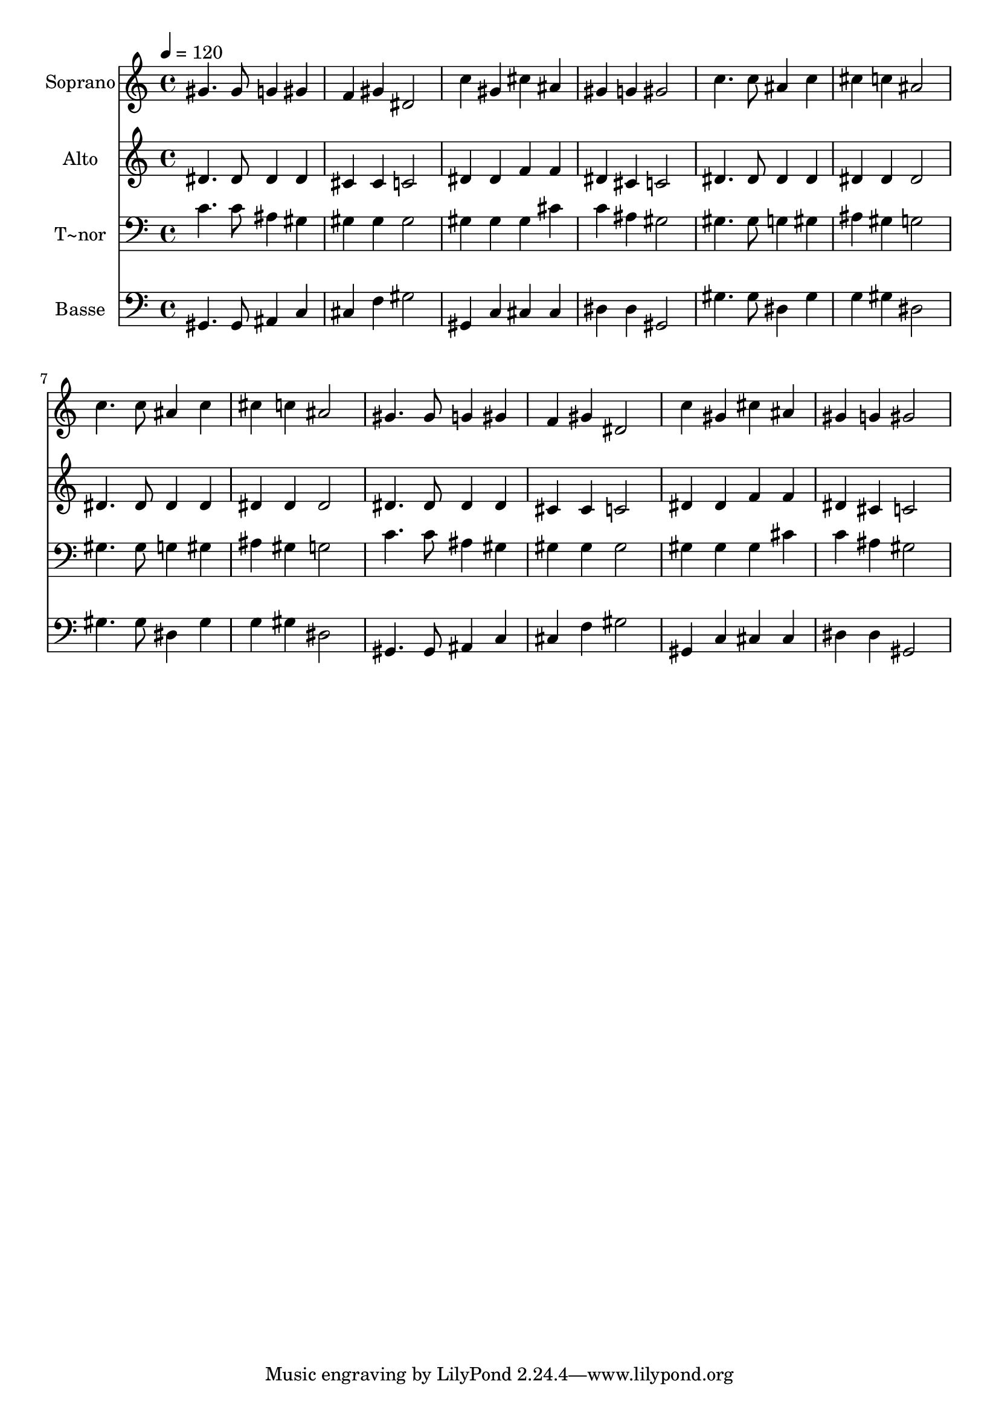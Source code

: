 % Lily was here -- automatically converted by /usr/bin/midi2ly from 238.mid
\version "2.14.0"

\layout {
  \context {
    \Voice
    \remove "Note_heads_engraver"
    \consists "Completion_heads_engraver"
    \remove "Rest_engraver"
    \consists "Completion_rest_engraver"
  }
}

trackAchannelA = {
  
  \time 4/4 
  
  \tempo 4 = 120 
  
}

trackA = <<
  \context Voice = voiceA \trackAchannelA
>>


trackBchannelA = {
  
  \set Staff.instrumentName = "Soprano"
  
}

trackBchannelB = \relative c {
  gis''4. gis8 g4 gis 
  | % 2
  f gis dis2 
  | % 3
  c'4 gis cis ais 
  | % 4
  gis g gis2 
  | % 5
  c4. c8 ais4 c 
  | % 6
  cis c ais2 
  | % 7
  c4. c8 ais4 c 
  | % 8
  cis c ais2 
  | % 9
  gis4. gis8 g4 gis 
  | % 10
  f gis dis2 
  | % 11
  c'4 gis cis ais 
  | % 12
  gis g gis2 
  | % 13
  
}

trackB = <<
  \context Voice = voiceA \trackBchannelA
  \context Voice = voiceB \trackBchannelB
>>


trackCchannelA = {
  
  \set Staff.instrumentName = "Alto"
  
}

trackCchannelC = \relative c {
  dis'4. dis8 dis4 dis 
  | % 2
  cis cis c2 
  | % 3
  dis4 dis f f 
  | % 4
  dis cis c2 
  | % 5
  dis4. dis8 dis4 dis 
  | % 6
  dis dis dis2 
  | % 7
  dis4. dis8 dis4 dis 
  | % 8
  dis dis dis2 
  | % 9
  dis4. dis8 dis4 dis 
  | % 10
  cis cis c2 
  | % 11
  dis4 dis f f 
  | % 12
  dis cis c2 
  | % 13
  
}

trackC = <<
  \context Voice = voiceA \trackCchannelA
  \context Voice = voiceB \trackCchannelC
>>


trackDchannelA = {
  
  \set Staff.instrumentName = "T~nor"
  
}

trackDchannelC = \relative c {
  c'4. c8 ais4 gis 
  | % 2
  gis gis gis2 
  | % 3
  gis4 gis gis cis 
  | % 4
  c ais gis2 
  | % 5
  gis4. gis8 g4 gis 
  | % 6
  ais gis g2 
  | % 7
  gis4. gis8 g4 gis 
  | % 8
  ais gis g2 
  | % 9
  c4. c8 ais4 gis 
  | % 10
  gis gis gis2 
  | % 11
  gis4 gis gis cis 
  | % 12
  c ais gis2 
  | % 13
  
}

trackD = <<

  \clef bass
  
  \context Voice = voiceA \trackDchannelA
  \context Voice = voiceB \trackDchannelC
>>


trackEchannelA = {
  
  \set Staff.instrumentName = "Basse"
  
}

trackEchannelC = \relative c {
  gis4. gis8 ais4 c 
  | % 2
  cis f gis2 
  | % 3
  gis,4 c cis cis 
  | % 4
  dis dis gis,2 
  | % 5
  gis'4. gis8 dis4 gis 
  | % 6
  g gis dis2 
  | % 7
  gis4. gis8 dis4 gis 
  | % 8
  g gis dis2 
  | % 9
  gis,4. gis8 ais4 c 
  | % 10
  cis f gis2 
  | % 11
  gis,4 c cis cis 
  | % 12
  dis dis gis,2 
  | % 13
  
}

trackE = <<

  \clef bass
  
  \context Voice = voiceA \trackEchannelA
  \context Voice = voiceB \trackEchannelC
>>


\score {
  <<
    \context Staff=trackB \trackA
    \context Staff=trackB \trackB
    \context Staff=trackC \trackA
    \context Staff=trackC \trackC
    \context Staff=trackD \trackA
    \context Staff=trackD \trackD
    \context Staff=trackE \trackA
    \context Staff=trackE \trackE
  >>
  \layout {}
  \midi {}
}
